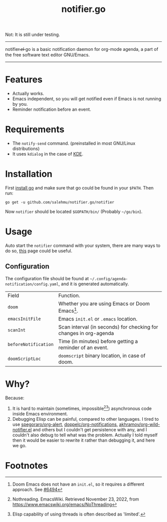 #+title: notifier.go

Not: It is still under testing.
-----
notifier.̶e̶l̶ go is a basic notification daemon for org-mode agenda, a part of the free software text
editor GNU/Emacs.
-----
* Features
+ Actually works.
+ Emacs independent, so you will get notified even if Emacs is not running by you.
+ Reminder notification before an event.
* Requirements
+ The ~notify-send~ command. (preinstalled in most GNU/Linux distributions)
+ It uses ~kdialog~ in the case of [[https://kde.org/][KDE]].
* Installation
First [[https://go.dev/doc/install][install go]] and make sure that go could be found in your ~$PATH~. Then run:
#+begin_src shell
go get -u github.com/salehmu/notifier.go/notifier
#+end_src

Now ~notifier~ should be located ~$GOPATH/bin/~ (Probably ~~/go/bin~).
* Usage
Auto start the ~notifier~ command with your system, there are many ways to do so, [[https://wiki.archlinux.org/title/autostarting][this]] page
could be useful.
** Configuration
The configuration file should be found at ~~/.config/agenda-notification/config.yaml~, and
it is generated automatically.
| Field                | Function.                                                         |
| ~doom~               | Whether you are using Emacs or Doom Emacs[fn:3].                  |
| ~emacsInitFile~      | Emacs ~init.el~ or ~.emacs~ location.                             |
| ~scanInt~            | Scan interval (in seconds) for checking for changes in org-agenda |
| ~beforeNotification~ | Time (in minutes) before getting a reminder of an event.          |
| ~doomScriptLoc~      | ~doomscript~ binary location, in case of doom.                    |
* Why?
Because:
1. It is hard to maintain (sometimes, impossible[fn:1][fn:2]) asynchronous code inside Emacs environment.
2. Debugging Elisp can be painful, compared to other languages. I tired to use
   [[https://github.com/spegoraro/org-alert][spegoraro/org-alert]], [[https://github.com/doppelc/org-notifications][doppelc/org-notifications]], [[https://github.com/akhramov/org-wild-notifier.el][akhramov/org-wild-notifier.el]] and others
   but I couldn't get persistence with any, and I couldn't also debug to tell what was the
   problem. Actually I told myself then it would be easier to rewrite it rather
   than debugging it, and here we go.
* Footnotes

[fn:3] Doom Emacs does not have an ~init.el~, so it requires a different approach. See [[https://github.com/doomemacs/doomemacs/issues/6494][#6494]]

[fn:2] Elisp capability of using threads is often described as 'limited'.

[fn:1] Nothreading. EmacsWiki. Retrieved November 23, 2022, from https://www.emacswiki.org/emacs/NoThreading

